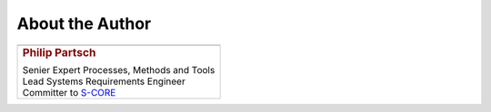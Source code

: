 ################
About the Author
################


.. list-table::
   :header-rows: 0
   :class: white_bg_table

   *  -  .. image:: pictures/author.jpg
            :alt: Picture of Philip Partsch (The author)
            :scale: 50 %

   *  -  .. rubric:: Philip Partsch

         | Senier Expert Processes, Methods and Tools
         | Lead Systems Requirements Engineer
         | Committer to `S-CORE <https://projects.eclipse.org/projects/automotive.score/who>`_

